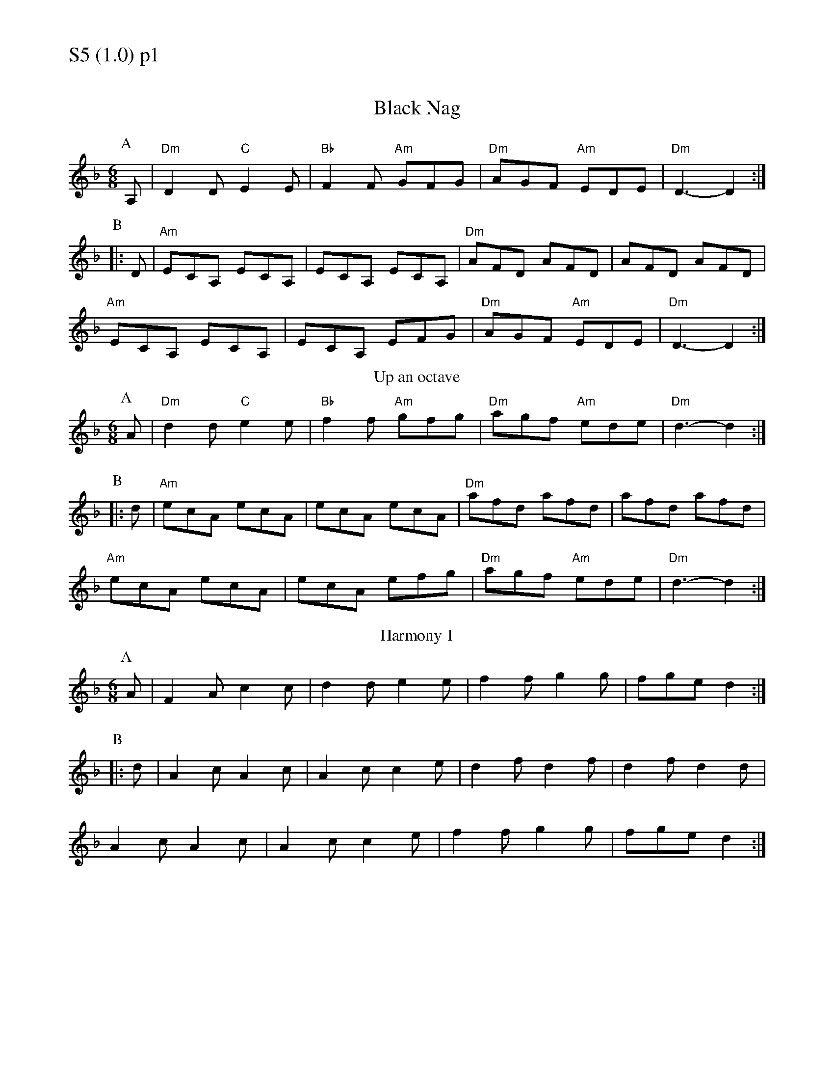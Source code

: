 % Big Round Band: Set S5

%%textfont * 20
%%text S5 (1.0) p1
%%textfont * 12



X:1040
T:Black Nag
M:6/8
L:1/8
K:F
P:A
A,| "Dm"D2D "C"E2E | "Bb"F2F "Am"GFG| "Dm"AGF "Am"EDE| "Dm"D3-D2 :|
P:B
|:D |"Am"ECA, ECA,| ECA, ECA,|"Dm"AFD AFD|AFD AFD|
"Am"ECA, ECA,|ECA, EFG|"Dm"AGF "Am"EDE|"Dm"D3-D2 :|
T:Up an octave
P:A
A| "Dm"d2d "C"e2e | "Bb"f2f "Am"gfg| "Dm"agf "Am"ede| "Dm"d3-d2 :|
P:B
|:d |"Am"ecA ecA| ecA ecA|"Dm"afd afd|afd afd|
"Am"ecA ecA|ecA efg|"Dm"agf "Am"ede|"Dm"d3-d2 :|
T:Harmony 1
P:A
A|F2A c2c|d2d e2e|f2f g2g|fge d2 :|
P:B
|:d |A2c A2c|A2c c2e|d2f d2f|d2f d2d|
A2c A2c|A2c c2e|f2f g2g|fge d2 :|
%%newpage
%%textfont * 20
%%text S5 (1.0) p2
%%textfont * 12
T:Harmony 2
P:A
z|A2A G2G|F2F E2E|F2F EFE|D3-D2:|
P:B
D|E2E z2E|E2E z2E|F2F z2F|F2F z2F|G2G z2G|G2G z2G|A2A z2A|A2A z2A|
c2c z2c|c2c z2c|d2d z2d|d2d z2d|e2e z2e|e2e z2e|fgf efe|d3-d2||
T:Silly cords and harmony
P:B
D|"Am7"E2E z2E|E2E z2E|"Bb maj7"F2F z2F|F2F z2F|
"Am7"E2E z2E|E2E z2E|1 "Bb maj7"F2F z2F|F2F z2F:|2 "Bb maj7"F2F2F2|"C"G6||



